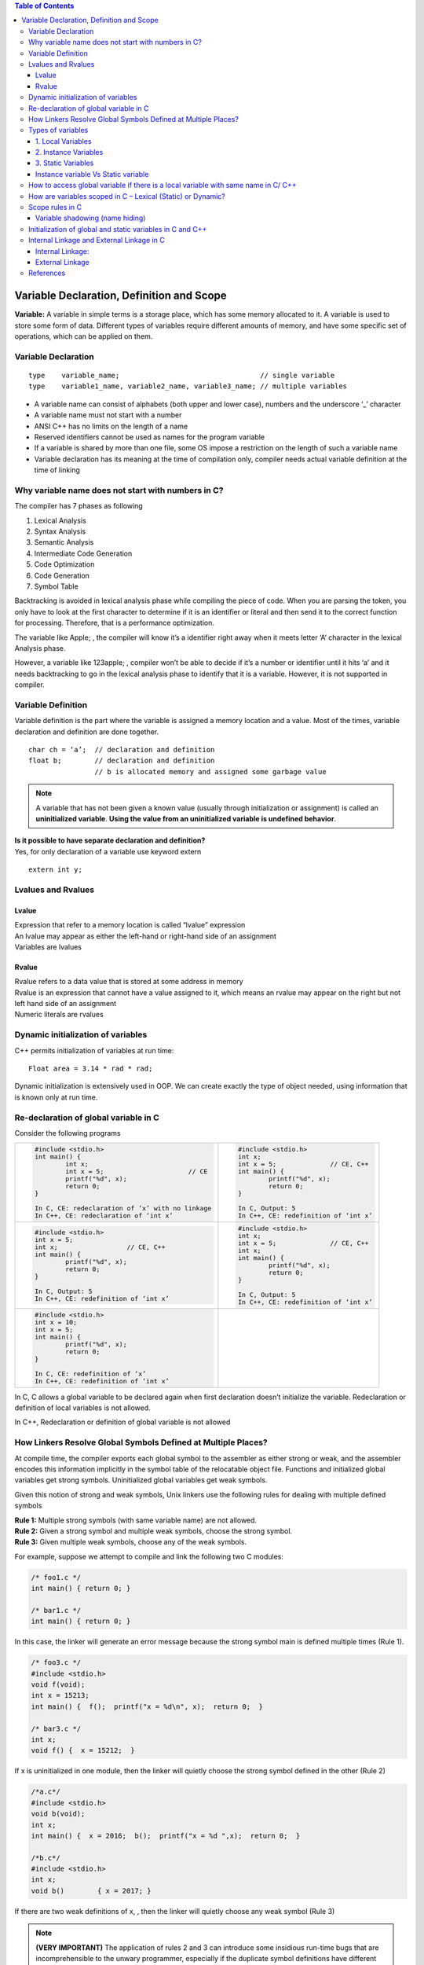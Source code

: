 
.. contents:: Table of Contents

Variable Declaration, Definition and Scope
==========================================
**Variable:** A variable in simple terms is a storage place, which has some memory allocated to it. A variable is used to store some form of data. Different types of variables require different amounts of memory, and have some specific set of operations, which can be applied on them.

Variable Declaration
--------------------
::

	type	variable_name;					// single variable
	type	variable1_name, variable2_name, variable3_name;	// multiple variables

- A variable name can consist of alphabets (both upper and lower case), numbers and the underscore ‘_’ character
- A variable name must not start with a number
- ANSI C++ has no limits on the length of a name
- Reserved identifiers cannot be used as names for the program variable
- If a variable is shared by more than one file, some OS impose a restriction on the length of such a variable name
- Variable declaration has its meaning at the time of compilation only, compiler needs actual variable definition at the time of linking

Why variable name does not start with numbers in C?
---------------------------------------------------

The compiler has 7 phases as following

#. Lexical Analysis
#. Syntax Analysis
#. Semantic Analysis
#. Intermediate Code Generation
#. Code Optimization
#. Code Generation
#. Symbol Table

Backtracking is avoided in lexical analysis phase while compiling the piece of code. 
When you are parsing the token, you only have to look at the first character to determine if it is an identifier or literal and then send it to the correct function for processing. Therefore, that is a performance optimization.

The variable like Apple; , the compiler will know it’s a identifier right away when it meets letter ‘A’ character in the lexical Analysis phase. 

However, a variable like 123apple; , compiler won’t be able to decide if it’s a number or identifier until it hits ‘a’ and it needs backtracking to go in the lexical analysis phase to identify that it is a variable. However, it is not supported in compiler.

Variable Definition
-------------------

Variable definition is the part where the variable is assigned a memory location and a value.
Most of the times, variable declaration and definition are done together.

::

    char ch = ‘a’;  // declaration and definition
    float b;        // declaration and definition
                    // b is allocated memory and assigned some garbage value

.. note::

        A variable that has not been given a known value (usually through initialization or assignment) is called an **uninitialized variable**. **Using the value from an uninitialized variable is undefined behavior**.
 
| **Is it possible to have separate declaration and definition?**
| Yes, for only declaration of a variable use keyword extern

::

	extern int y;

Lvalues and Rvalues
-------------------
Lvalue
^^^^^^
| Expression that refer to a memory location is called “lvalue” expression
| An lvalue may appear as either the left-hand or right-hand side of an assignment
| Variables are lvalues

Rvalue
^^^^^^
| Rvalue refers to a data value that is stored at some address in memory
| Rvalue is an expression that cannot have a value assigned to it, which means an rvalue may appear on the right but not left hand side of an assignment
| Numeric literals are rvalues

Dynamic initialization of variables
-----------------------------------
C++ permits initialization of variables at run time:

::

	Float area = 3.14 * rad * rad;

Dynamic initialization is extensively used in OOP. We can create exactly the type of object needed, using information that is known only at run time.

Re-declaration of global variable in C
--------------------------------------
Consider the following programs



.. list-table::

	*	-
			.. code:: cpp

				#include <stdio.h>
				int main() { 
					int x; 
					int x = 5; 			// CE
					printf("%d", x); 
					return 0; 
				} 
				
				In C, CE: redeclaration of ‘x’ with no linkage
				In C++, CE: redeclaration of ‘int x’

		-
			.. code:: cpp
			
				#include <stdio.h>
				int x; 
				int x = 5;		// CE, C++
				int main() {
					printf("%d", x); 
					return 0; 
				} 
				
				In C, Output: 5
				In C++, CE: redefinition of ‘int x’

	* 	-
			.. code:: cpp
			
				#include <stdio.h>
				int x = 5;
				int x;			// CE, C++
				int main() {
					printf("%d", x); 
					return 0; 
				} 
				
				In C, Output: 5
				In C++, CE: redefinition of ‘int x’

		-
			.. code:: cpp

				#include <stdio.h>
				int x;
				int x = 5;		// CE, C++
				int x;
				int main() {
					printf("%d", x); 
					return 0; 
				} 
				
				In C, Output: 5
				In C++, CE: redefinition of ‘int x’

	* 	-
			.. code:: cpp
			
				#include <stdio.h>
				int x = 10;
				int x = 5;
				int main() {
					printf("%d", x); 
					return 0; 
				} 
				
				In C, CE: redefinition of ‘x’
				In C++, CE: redefinition of ‘int x’
				
		-
			.. code:: cpp
				




In C, C allows a global variable to be declared again when first declaration doesn’t initialize the variable. Redeclaration or definition of local variables is not allowed.

In C++, Redeclaration or definition of global variable is not allowed

How Linkers Resolve Global Symbols Defined at Multiple Places?
--------------------------------------------------------------
At compile time, the compiler exports each global symbol to the assembler as either strong or weak, and the assembler encodes this information implicitly in the symbol table of the relocatable object file. Functions and initialized global variables get strong symbols. Uninitialized global variables get weak symbols.

Given this notion of strong and weak symbols, Unix linkers use the following rules for dealing with multiple defined symbols

| **Rule 1:** Multiple strong symbols (with same variable name) are not allowed.
| **Rule 2:** Given a strong symbol and multiple weak symbols, choose the strong symbol.
| **Rule 3:** Given multiple weak symbols, choose any of the weak symbols.

For example, suppose we attempt to compile and link the following two C modules:

.. code:: cpp

	/* foo1.c */       
	int main() { return 0; }

	/* bar1.c */
	int main() { return 0; }

In this case, the linker will generate an error message because the strong symbol main is defined multiple times (Rule 1).

.. code:: cpp

	/* foo3.c */
	#include <stdio.h> 
	void f(void); 
	int x = 15213; 
	int main() {  f();  printf("x = %d\n", x);  return 0;  } 

	/* bar3.c */
	int x; 
	void f() {  x = 15212;  } 

If x is uninitialized in one module, then the linker will quietly choose the strong symbol defined in the other (Rule 2)

.. code:: cpp

	/*a.c*/
	#include <stdio.h> 
	void b(void);
	int x; 
	int main() {  x = 2016;  b();  printf("x = %d ",x);  return 0;  } 

	/*b.c*/
	#include <stdio.h>
	int x;
	void b()	{ x = 2017; } 

If there are two weak definitions of x, , then the linker will quietly choose any weak symbol (Rule 3)

.. note:: **(VERY IMPORTANT)** The application of rules 2 and 3 can introduce some insidious run-time bugs that are incomprehensible to the unwary programmer, especially if the duplicate symbol definitions have different types. Example : “x” is defined as an int in one module and a double in another.

.. code:: cpp

	/*a.c*/
	#include <stdio.h> 
	void b(void);
	int x = 2016; 
	int y = 2017; 
	int main() {  b();	printf("x = 0x%x y = 0x%x \n", x, y); return 0;  } 

	/*b.c*/
	double x; 
	void b() {  x = -0.0; } 

Output::

	x = 0x0 y = 0x80000000


.. note:: 
        
        This is a subtle and nasty bug, especially because it occurs silently, with no warning from the compilation system, and because it typically manifests itself much later in the execution of the program, far away from where the error occurred. In a large system with hundreds of modules, a bug of this kind is extremely hard to fix, especially because many programmers are not aware of how linkers work. When in doubt, invoke the linker with a flag such as the ``gcc -fno-common`` flag, which triggers an error if it encounters multiple defined global symbols.

Types of variables
------------------

Three types of variables based on the scope of variables in C++:
 
1. Local Variables
2. Instance Variables
3. Static Variables

1. Local Variables
^^^^^^^^^^^^^^^^^^
- A variable defined within a block or method or constructor is called local variable.
- These variables are created when the block in entered or the function is called and destroyed after exiting from the block or when the call returns from the function.
- The scope of these variables exists only within the block in which the variable is declared. i.e. we can access these variables only within that block.
- Initialization of Local Variable is Mandatory. 

2. Instance Variables
^^^^^^^^^^^^^^^^^^^^^

- Instance variables are non-static variables and are declared in a class outside any method, constructor or block. 
- As instance variables are declared in a class, these variables are created when an object of the class is created and destroyed when the object is destroyed.
- Unlike local variables, we may use access specifiers for instance variables. If we do not specify any access specifier then the default access specifier will be used.
- Initialization of Instance Variable is not mandatory.
- Instance Variable can be accessed only by creating objects.

3. Static Variables
^^^^^^^^^^^^^^^^^^^

- Static variables are also known as Class variables.
- These variables are declared similarly as instance variables, the difference is that static variables are declared using the static keyword within a class outside any method constructor or block.
- Unlike instance variables, we can only have one copy of a static variable per class irrespective of how many objects we create.
- Static variables are created at the start of program execution and destroyed automatically when execution ends.
- Initialization of Static Variable is not mandatory. Its default value is 0
- If we access the static variable like Instance variable (through an object), the compiler will show the warning message and it won’t halt the program. The compiler will replace the object name to class name automatically.

Instance variable Vs Static variable
^^^^^^^^^^^^^^^^^^^^^^^^^^^^^^^^^^^^

Syntax for static and instance variables:

.. code:: cpp

	class Example {
		static int a; // static variable
		int b;        // instance variable
	}

Each object will have its own copy of instance variable whereas We can only have one copy of a static variable per class irrespective of how many objects we create.

Changes made in an instance variable using one object will not be reflected in other objects as each object has its own copy of instance variable. In case of static, changes will be reflected in other objects as static variables are common to all object of a 
class.

We can access instance variables through object references and Static Variables can be accessed directly using class name.


How to access global variable if there is a local variable with same name in C/ C++
-----------------------------------------------------------------------------------

.. list-table::
	:header-rows: 1

	*	- In C using extern
		- In C++ using scope resolution operator (::)

	*	-
			.. code:: cpp
		
				#include <stdio.h>
				int x = 50;			// Global x
				int main() {
					int x = 10;		// Local x
					{
						extern int x;
						printf("Value of global x is %d\n", x);
					}
					printf("Value of local x is %d\n", x);
					return 0;
				}

			Output::
			
				Value of global x is 50
				Value of local x is 10
	
		- 
			.. code:: cpp

				#include <iostream>
				using namespace std;
				int x = 50;			// Global x
				int main() {
					int x = 10;		// Local x
					cout << "Value of global x is " << ::x << endl;
					cout << "Value of local x is " << x;
					return 0;
				}
					
			Output::

					Value of global x is 50
					Value of local x is 10
					

How are variables scoped in C – Lexical (Static) or Dynamic?
------------------------------------------------------------

In C, variables are always **statically (or lexically) scoped** i.e., binding of a variable can be determined by program text and is independent of the run-time function call stack.

.. code:: cpp

	# include <stdio.h>
	int x = 0; 
	int f() { return x; } 
	int g() {
		int x = 1;
		return f(); 
	} 
	int main() {
		printf("%d", g());
		printf("\n");
		return 0;
	} 

Output::

	0		// In C & C++


Scope rules in C
----------------
Scope of an identifier is the part of the program where the identifier may directly be accessible. In C, all identifiers are lexically(or statically) scoped. 

C scope rules can be covered under the following categories:

.. list-table::
	:widths: 15,50
	:header-rows: 1

	* - Scope
	  - Meaning 
	* - File Scope (Global Scope) 
	  - | Scope of a Identifier starts at the beginning of the file and ends at the end of the file. It refers to only those Identifiers that are declared outside of all functions. The Identifiers of File scope are visible all over the file Identifiers having file scope are global. 
	    | Note: To restrict access to the current file only, global variables can be marked as static.
		
	* - Block Scope	
	  - Scope of a Identifier begins at opening of the block / ‘{‘ and ends at the end of the block / ‘}’. Identifiers with block scope are local to their block
	  
	* - Function Prototype Scope
	  - Identifiers declared in function prototype are visible within the prototype. This scope does not include the function definition, but just the function prototype.

	* - Function scope	
	  - Function scope begins at the opening of the function and ends with the closing of it. Function scope is applicable to labels only. A label declared is used as a target to goto statement and both goto and label statement must be in same function

Variable shadowing (name hiding)
^^^^^^^^^^^^^^^^^^^^^^^^^^^^^^^^
Each block defines its own scope region. So what happens when we have a variable inside a nested block that has the same name as a variable in an outer block? When this happens, the nested variable “hides” the outer variable in areas where they are both in scope. This is called name hiding or shadowing.

| **What about functions and parameters passed to functions?**
| A function itself is a block. Parameters and other local variables of a function follow the same block scope rules.


| **Can variables of the block be accessed in another subsequent block?**
| No, a variable declared in a block can only be accessed inside the block and all inner blocks of this block.


| **Can we access global variable if there is a local variable with same name?**
| Check `How to access global variable if there is a local variable with same name in C/ C++`_

Initialization of global and static variables in C and C++
----------------------------------------------------------
In C, the compiler itself initializes static and global variables. Therefore, they must be initialized with a constant value.

.. code:: cpp

	#include <stdio.h> 
	#include <stdlib.h>
	int main(void) {
		static int *p = (int*)malloc(sizeof(p));
		*p = 10;
		printf("%d", *p);
		return 0;
	} 

Output:: 

	// In C, CE: initializer element is not constant
	// In C++, 10

.. code:: cpp

	#include <stdio.h> 
	#include <stdlib.h> 
	int *p = (int*)malloc(sizeof(p));
	int main(void) {
		*p = 10;
		printf("%d", *p);
		return 0;
	} 

Output::

	// In C, CE: initializer element is not constant
	// In C++, 10

.. code:: cpp

	#include <stdio.h> 
	int fun(int x) {
		return (x+5); 
	}
	int y = fun(20);
	int main() {
		printf("%d ", y);
		return 0;
	}

Output::

	// In C, CE: initializer element is not constant
	// In C++, 25

Internal Linkage and External Linkage in C
------------------------------------------
**(VERY IMPORTANT)**

It is often quite hard to distinguish between scope and linkage, and the roles they play. This article focuses on scope and linkage, and how they are used in C language.

Note: All C programs have been compiled on 64 bit GCC 4.9.2. Also, the terms “identifier” and “name” have been used interchangeably in this article.

**Scope:** Scope of an identifier is the part of the program where the identifier may directly be accessible. In C, all identifiers are lexically (or statically) scoped.

**Linkage:** Linkage describes how names can or cannot refer to the same entity throughout the whole program or one single translation unit.
The above sounds similar to Scope, but it is not so. To understand what the above means, let us dig deeper into the compilation process.

**Translation Unit:** A translation unit is a file containing source code, header files and other dependencies. All of these sources are grouped together in a file for they are used to produce one single executable object. It is important to link the sources together in a meaningful way. For example, the compiler should know that printf definition lies in stdio header file.

In C and C++, a program that consists of multiple source code files is compiled one at a time. Until the compilation process, a variable can be described by it’s scope. It is only when the linking process starts, that linkage property comes into play. **Thus, scope is a property handled by compiler, whereas linkage is a property handled by linker.**

The Linker links the resources together in the linking stage of compilation process. The Linker is a program that takes multiple machine code files as input, and produces an executable object code. It resolves symbols (i.e, fetches definition of symbols such as “+” etc..) and arranges objects in address space.

Linkage is a property that describes how variables should be linked by the linker. Should a variable be available for another file to use? Should a variable be used only in the file declared? Both are decided by linkage.

Linkage thus allows you to couple names together on a per file basis, scope determines visibility of those names.

There are 2 types of linkage:

Internal Linkage:
^^^^^^^^^^^^^^^^^
An identifier implementing internal linkage is not accessible outside the translation unit it is declared in. Any identifier within the unit can access an identifier having internal linkage. It is implemented by the keyword static. An internally linked identifier is stored in initialized or uninitialized segment of RAM. (note: static also has a meaning in reference to scope, but that is not discussed here).

.. code:: cpp

        //Animals.cpp

        // C code to illustrate Internal Linkage 
	#include <stdio.h> 
	static int animals = 8; 
	const int i = 5; 
	int call_me(void) {
		printf("%d %d", i, animals); 
	}

The above code implements static linkage on identifier animals. Consider Feed.cpp is located in the same translation unit.

.. code:: cpp

	//Feed.cpp

	// C code to illustrate Internal Linkage 
	#include <stdio.h>
	int main()  { 
		call_me(); 
		animals = 2; 
		printf("%d", animals); 
		return 0; 
	} 

On compiling Animals.cpp first and then Feed.cpp, we get

Output::

	5 8 2

Now, consider that Feed.cpp is located in a different translation unit. It will compile and run as above only if we use #include "Animals.hpp".
Consider Wash.cpp located in a 3rd translation unit.

.. code:: cpp

	//Wash.cpp

	// C code to illustrate Internal Linkage 
	#include <stdio.h> 
	#include "animal.cpp" // note that animal is included.
	int main()  { 
		call_me(); 
		printf("\n having fun washing!"); 
		animals = 10; 
		printf("%d\n", animals); 
		return 0; 
	} 

On compiling, we get:

Output::

	5 8
	having fun washing!
	10

There are 3 translation units (Animals, Feed, Wash) which are using animals code.
This leads us to conclude that each translation unit accesses it’s own copy of animals. That is why we have animals = 8 for Animals.cpp, animals = 2 for Feed.cpp and animals = 10 for Wash.cpp. A file. This behavior eats up memory and decreases performance.

Another property of internal linkage is that it is only implemented when the variable has global scope, and all constants are by default internally linked.

**Usage:** As we know, an internally linked variable is passed by copy. Thus, if a header file has a function fun1() and the source code in which it is included in also has fun1() but with a different definition, then the 2 functions will not clash with each other. Thus, we commonly use internal linkage to hide translation-unit-local helper functions from the global scope. For example, we might include a header file that contains a method to read input from the user, in a file that may describe another method to read input from the user. Both of these functions are independent of each other when linked.

External Linkage
^^^^^^^^^^^^^^^^

An identifier with external linkage can be seen and used both from the file in which it is defined, and from other code files (via a forward declaration). In this sense, identifiers with external linkage are truly “global” in that they can be used anywhere in your program!

| **Functions have external linkage by default**

| **Global variables with external linkage**

Global variables with external linkage are sometimes called external variables. 
To make a global variable external (and thus accessible by other files), we can use the extern keyword to do so:

(Non-const global variables are external by default (if used, the extern keyword will be ignored).)

.. code:: cpp

	int g_x { 2 };                  // non-constant globals are external by default
	extern const int g_y { 3 };     // const globals can be defined as extern, making them external
	extern constexpr int g_z { 3 }; // constexpr globals can be defined as extern, making them external (but this is useless, see the note in the next section)
	int main() {
		return 0;
	}

**Variable forward declarations via the extern keyword**

To actually use an external global variable that has been defined in another file, you also must place a forward declaration for the global variable in any other files wishing to use the variable. For variables, creating a forward declaration is also done via the extern keyword (with no initialization value).

An identifier implementing external linkage is visible to every translation unit. Externally linked identifiers are shared between translation units and are considered to be located at the outermost level of the program. In practice, this means that you must define an identifier in a place which is visible to all, such that it has only one visible definition. It is the default linkage for globally scoped variables and functions. Thus, all instances of a particular identifier with external linkage refer to the same identifier in the program. The keyword extern implements external linkage.

When we use the keyword extern, we tell the linker to look for the definition elsewhere. Thus, the declaration of an externally linked identifier does not take up any space. Extern identifiers are generally stored in initialized/uninitialized or text segment of RAM.

It is possible to use an extern variable in a local scope. This shall further outline the differences between linkage and scope. Consider the following code:

.. code:: cpp

	// C code to illustrate External Linkage 
	#include <stdio.h>  
	void foo() { 
		int a; 
		extern int b; // line 1 
	} 
	  
	void bar() { 
		int c; 
		c = b; // error 
	} 
	  
	int main() { 
		foo(); 
		bar(); 
	} 
	Error: 'b' was not declared in this scope

**Explanation:** The variable b has local scope in the function foo, even though it is an extern variable. Note that compilation takes place before linking; i.e scope is a concept that can be used only during compile phase. After the program is compiled there is no such concept as “scope of variable”.

During compilation, scope of b is considered. It has local scope in foo(). When the compiler sees the extern declaration, it trusts that there is a definition of b somewhere and lets the linker handle the rest.

However, the same compiler will go through the bar() function and try to find variable b. Since b has been declared extern, it has not been given memory yet by the compiler; it does not exist yet. The compiler will let the linker find the definition of b in the translation unit, and then the linker will assign b the value specified in definition. It is only then that b will exist and be assigned memory. However, since there is no declaration given at compile time within the scope of bar(), or even in global scope, the compiler complains with the error above.

Given that it is the compiler’s job to make sure that all variables are used within their scopes, it complains when it sees b in bar(), when b has been declared in foo()‘s scope. The compiler will stop compiling and the program will not be passed to the linker.

We can fix the program by declaring b as a global variable, by moving line 1 to before foo‘s definition.

Let us look at another example

.. code:: cpp

	// C code to illustrate External Linkage 

	#include <stdio.h>  
	int x = 10; 
	int z = 5;
	int main() { 
		extern int y; // line 2 
		extern int z; 
		printf("%d %d %d", x, y, z); 
	} 
	int y = 2; 
	
Output::

	10 2 5

We can explain the output by observing behavior of external linkage. We define 2 variables x and z in global scope. By default, both of them have external linkage. Now, when we declare y as extern, we tell the compiler that there exists a y with some definition within the same translation unit. Note that this is during the compile time phase, where the compiler trusts the extern keyword and compiles the rest of the program. The next line, extern int z has no effect on z, as z is externally linked by default when we declared it as a global variable outside the program. When we encounter printf line, the compiler sees 3 variables, all 3 having been declared before, and all 3 being used within their scopes (in the printf function). The program thus compiles successfully, even though the compiler does not know the definition of y.

The next phase is linking. The linker goes through the compiled code and finds x and z first. As they are global variables, they are externally linked by default. The linker then updates value of x and z throughout the entire translation unit as 10 and 5. If there are any references to x and z in any other file in the translation unit, they are set to 10 and 5.

Now, the linker comes to extern int y and tries to find any definition of y within the translation unit. It looks through every file in the translation unit to find definition of y. If it does not find any definition, a linker error will be thrown. In our program, we have given the definition outside main(), which has already been compiled for us. Thus, the linker finds that definition and updates y.

References
----------
| https://www.geeksforgeeks.org/variables-in-c/?ref=lbp
| https://www.geeksforgeeks.org/g-fact-19-redeclaration-of-global-variable-in-c/
| https://www.geeksforgeeks.org/variable-name-not-start-numbers-c/
| https://www.geeksforgeeks.org/internal-linkage-external-linkage-c/
| https://www.learncpp.com/cpp-tutorial/variable-shadowing-name-hiding/


